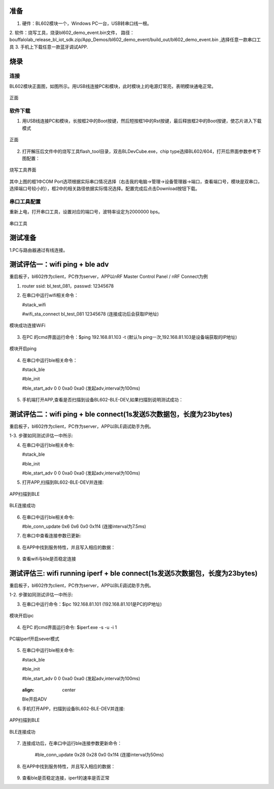 ==============
准备
==============
1. 硬件：BL602模块一个，Windows PC一台，USB转串口线一根。
2. 软件：烧写工具，烧录bl602_demo_event.bin文件，
路径：bouffalolab_release_bl_iot_sdk.zip/App_Demos/bl602_demo_event/build_out/bl602_demo_event.bin ,选择任意一款串口工具
3. 手机上下载任意一款蓝牙调试APP.

==================
烧录
==================

连接
========
BL602模块正面图，如图所示。用USB线连接PC和模块，此时模块上的电源灯常亮，表明模块通电正常。

.. figure:: picture/image2.png
   :align: center

   正面

软件下载
==========
1. 用USB线连接PC和模块，长按框2中的Boot按键，然后短按框1中的Rst按键，最后释放框2中的Boot按键，使芯片进入下载模式

.. figure:: picture/image3.png
   :align: center

   正面

2. 打开解压后文件中的烧写工具flash_tool目录，双击BLDevCube.exe，chip type选择BL602/604，打开后界面参数参考下图配置：

.. figure:: picture/image4.png
   :align: center

   烧写工具界面

其中上图的框1中COM Port选项根据实际串口情况选择（右击我的电脑->管理->设备管理器->端口，查看端口号，模块是双串口，选择端口号较小的），框2中的相关路径依据实际情况选择。配置完成后点击Download按钮下载。

串口工具配置
===============
重新上电，打开串口工具，设置对应的端口号，波特率设定为2000000 bps。

.. figure:: picture/image5.png
   :align: center

   串口工具

===================
测试准备
===================
1.PC与路由器通过有线连接。

==================
测试评估一：wifi ping + ble adv 
==================

重启板子，bl602作为client，PC作为server，APP以nRF Master Control Panel / nRF Connect为例

1. router ssid: bl_test_081，passwd: 12345678

2. 在串口中运行wifi相关命令：

   #stack_wifi

   #wifi_sta_connect bl_test_081 12345678   (连接成功后会获取IP地址)

.. figure:: picture/image9.png
   :align: center

   模块成功连接WiFi
   
3. 在PC 的cmd界面运行命令：$ping 192.168.81.103 -t (默认1s ping一次,192.168.81.103是设备端获取的IP地址)

.. figure:: picture/image12.png
   :align: center

   模块开启ping
   
4. 在串口中运行ble相关命令：  
	
   #stack_ble
   
   #ble_init

   #ble_start_adv 0 0 0xa0 0xa0  (发起adv,interval为100ms)

.. figure:: picture/image13.png
   :align: center	

5. 手机端打开APP,查看是否扫描到设备BL602-BLE-DEV,如果扫描到说明测试成功：

.. figure:: picture/image14.png
   :align: center	

==================
测试评估二：wifi ping + ble connect(1s发送5次数据包，长度为23bytes)
==================

重启板子，bl602作为client，PC作为server，APP以BLE调试助手为例。

1-3. 步骤如同测试评估一中所示:

4. 在串口中运行ble相关命令:

   #stack_ble
   
   #ble_init

   #ble_start_adv 0 0 0xa0 0xa0  (发起adv,interval为100ms)
   
5. 打开APP,扫描到BL602-BLE-DEV并连接: 

.. figure:: picture/image15.png
   :align: center 

   APP扫描到BLE
   
.. figure:: picture/image19.png
   :align: center
   
   BLE连接成功

6. 在串口中运行ble相关命令:
	
   #ble_conn_update 0x6 0x6 0x0 0x1f4 (连接interval为7.5ms)
	
7. 在串口中查看连接参数已更新:

.. figure:: picture/image16.png
   :align: center

8. 在APP中找到服务特性，并且写入相应的数据：

.. figure:: picture/image42.png
   :align: center
   
.. figure:: picture/image43.png
   :align: center
   
9. 查看wifi与ble是否稳定连接
   
==================
测试评估三: wifi running iperf + ble connect(1s发送5次数据包，长度为23bytes)
==================

重启板子，bl602作为client，PC作为server，APP以BLE调试助手为例。

1-2. 步骤如同测试评估一中所示:

3. 在串口中运行命令：$ipc 192.168.81.101 (192.168.81.101是PC的IP地址)

.. figure:: picture/image39.png
   :align: center

   模块开启ipc

4. 在PC 的cmd界面运行命令: $iperf.exe -s -u -i 1

.. figure:: picture/image17.png
   :align: center

   PC端Iperf开启sever模式	

5. 在串口中运行ble相关命令:
	
   #stack_ble
   
   #ble_init

   #ble_start_adv 0 0 0xa0 0xa0  (发起adv,interval为100ms)
   
   .. figure:: picture/image18.png
   :align: center
   
   Ble开启ADV
	

6. 手机打开APP，扫描到设备BL602-BLE-DEV并连接:

.. figure:: picture/image15.png
   :align: center	
	
   APP扫描到BLE
	
.. figure:: picture/image19.png
   :align: center

   BLE连接成功

7. 连接成功后，在串口中运行ble连接参数更新命令：
	
	#ble_conn_update 0x28 0x28 0x0 0x1f4 (连接interval为50ms)

.. figure:: picture/image20.png
   :align: center

    ble连接参数

8. 在APP中找到服务特性，并且写入相应的数据：

.. figure:: picture/image42.png
   :align: center
   
.. figure:: picture/image43.png
   :align: center	

9. 查看ble是否稳定连接，iperf的速率是否正常
